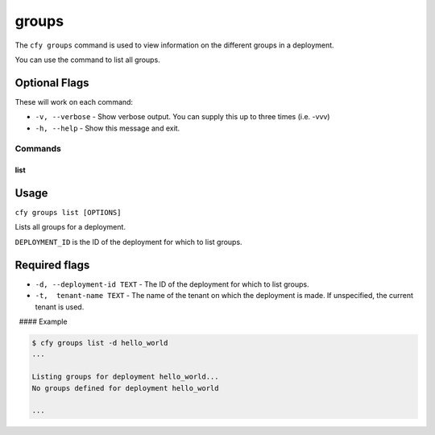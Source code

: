 groups
%%%%%%

The ``cfy groups`` command is used to view information on the different
groups in a deployment.

You can use the command to list all groups.

Optional Flags
^^^^^^^^^^^^^^

These will work on each command:

-  ``-v, --verbose`` - Show verbose output. You can supply this up to
   three times (i.e. -vvv)

-  ``-h, --help`` - Show this message and exit.

Commands
--------

list
~~~~

Usage
^^^^^

``cfy groups list [OPTIONS]``

Lists all groups for a deployment.

``DEPLOYMENT_ID`` is the ID of the deployment for which to list groups.

Required flags
^^^^^^^^^^^^^^

-  ``-d, --deployment-id TEXT`` - The ID of the deployment for which to
   list groups.
-  ``-t,  tenant-name TEXT`` - The name of the tenant on which the
   deployment is made. If unspecified, the current tenant is used.

  #### Example

.. code:: bash

        $ cfy groups list -d hello_world
        ...
        
        Listing groups for deployment hello_world...
        No groups defined for deployment hello_world
        
        ...

